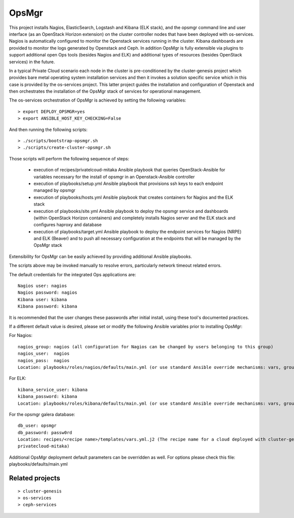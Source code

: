 OpsMgr
=============

This project installs Nagios, ElasticSearch, Logstash and Kibana (ELK stack), and the opsmgr
command line and user interface (as an OpenStack Horizon extension) on the cluster controller
nodes that have been deployed with os-services. Nagios is automatically configured to monitor the
Openstack services running in the cluster. Kibana dashboards are provided to monitor the logs
generated by Openstack and Ceph. In addition OpsMgr is fully extensible via plugins to support
additional open Ops tools (besides Nagios and ELK) and additional types of resources
(besides OpenStack services) in the future.

In a typical Private Cloud scenario each node in the cluster is pre-conditioned by the
cluster-genesis project which provides bare metal operating system installation services
and then it invokes a solution specific service which in this case is provided by the os-services
project. This latter project guides the installation and configuration of Openstack and then
orchestrates the installation of the OpsMgr stack of services for operational management.

The os-services orchestration of OpsMgr is achieved by setting the following variables::

   > export DEPLOY_OPSMGR=yes
   > export ANSIBLE_HOST_KEY_CHECKING=False
     
And then running the following scripts::

   > ./scripts/bootstrap-opsmgr.sh
   > ./scripts/create-cluster-opsmgr.sh 

Those scripts will perform the following sequence of steps:

  * execution of recipes/privatelcoud-mitaka Ansible playbook that queries OpenStack-Ansible
    for variables necessary for the install of opsmgr in an Openstack-Ansible controller

  * execution of playbooks/setup.yml Ansible playbook that provisions ssh keys
    to each endpoint managed by opsmgr

  * execution of playbooks/hosts.yml Ansible playbook that creates containers for Nagios and
    the ELK stack
  
  * execution of playbooks/site.yml Ansible playbook to deploy the opsmgr service and dashboards
    (within OpenStack Horizon containers) and completely installs Nagios server and the ELK
    stack and configures haproxy and database
  
  * execution of playbooks/target.yml Ansible playbook to deploy the endpoint services for Nagios (NRPE)
    and ELK (Beaver) and to push all necessary configuration at the endpoints that will be managed
    by the OpsMgr stack

Extensibility for OpsMgr can be easily achieved by providing additional Ansible playbooks. 

The scripts above may be invoked manually to resolve errors, particularly network timeout
related errors.

The default credentials for the integrated Ops applications are::

    Nagios user: nagios
    Nagios password: nagios
    Kibana user: kibana
    Kibana password: kibana

It is recommended that the user changes these passwords after initial install, using these tool's
documented practices.

If a different default value is desired, please set or modify the following Ansible variables prior to installing OpsMgr:

For Nagios::

    nagios_group: nagios (all configuration for Nagios can be changed by users belonging to this group)
    nagios_user:  nagios
    nagios_pass:  nagios
    Location: playbooks/roles/nagios/defaults/main.yml (or use standard Ansible override mechanisms: vars, group_vars, extra_vars, etc.)

For ELK::

    kibana_service_user: kibana
    kibana_password: kibana
    Location: playbooks/roles/kibana/defaults/main.yml (or use standard Ansible override mechanisms: vars, group_vars, extra_vars, etc.)

For the opsmgr galera database::

    db_user: opsmgr
    db_password: passw0rd
    Location: recipes/<recipe name>/templates/vars.yml.j2 (The recipe name for a cloud deployed with cluster-genesis and os-services is
    privatecloud-mitaka) 

Additional OpsMgr deployment default parameters can be overridden as well. For options please check
this file: playbooks/defaults/main.yml

Related projects
----------------
::

    > cluster-genesis
    > os-services
    > ceph-services
